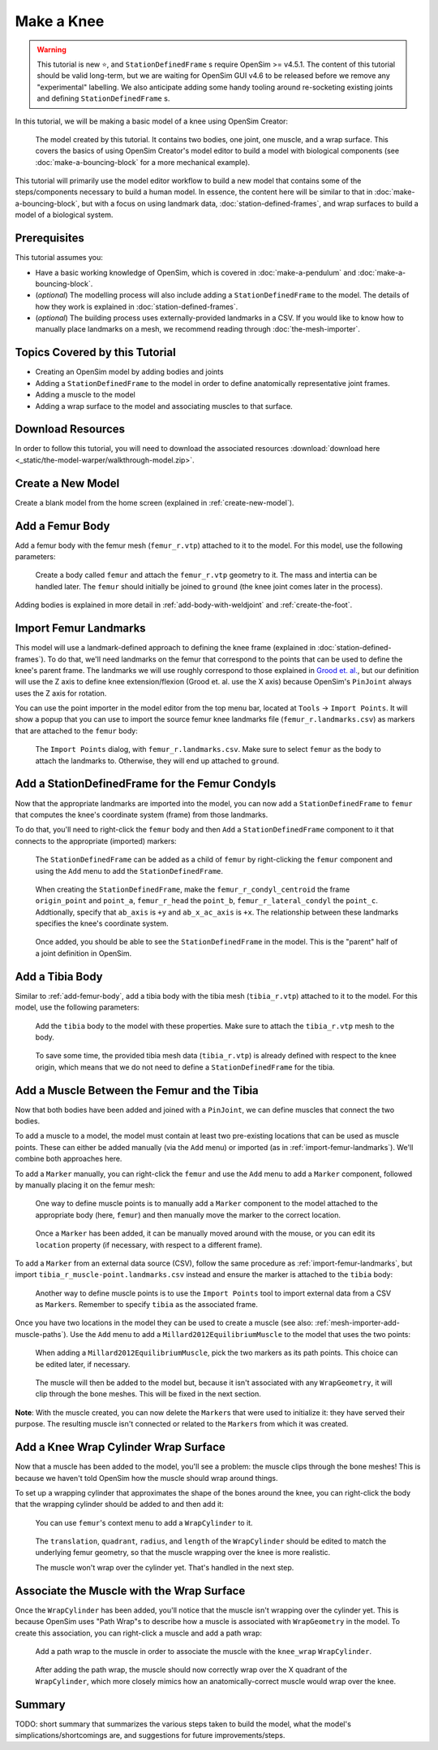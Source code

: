 Make a Knee
===========

.. warning::

    This tutorial is new ⭐, and ``StationDefinedFrame`` s require OpenSim >= v4.5.1. The content
    of this tutorial should be valid long-term, but we are waiting for OpenSim GUI v4.6 to be
    released before we remove any "experimental" labelling. We also anticipate adding some handy
    tooling around re-socketing existing joints and defining ``StationDefinedFrame`` s.

In this tutorial, we will be making a basic model of a knee using OpenSim Creator:

.. figure:: _static/make-a-knee/after-adding-path-wrap-to-muscle.jpeg
    :width: 60%

    The model created by this tutorial. It contains two bodies, one joint, one muscle,
    and a wrap surface. This covers the basics of using OpenSim Creator's model editor
    to build a model with biological components (see :doc:`make-a-bouncing-block` for
    a more mechanical example).

This tutorial will primarily use the model editor workflow to build a new model that
contains some of the steps/components necessary to build a human model. In essence, the
content here will be similar to that in :doc:`make-a-bouncing-block`, but with a focus
on using landmark data, :doc:`station-defined-frames`, and wrap surfaces to build a
model of a biological system.


Prerequisites
-------------

This tutorial assumes you:

- Have a basic working knowledge of OpenSim, which is covered in :doc:`make-a-pendulum`
  and :doc:`make-a-bouncing-block`.
- (*optional*) The modelling process will also include adding a ``StationDefinedFrame`` to
  the model. The details of how they work is explained in :doc:`station-defined-frames`.
- (*optional*) The building process uses externally-provided landmarks in a CSV. If you
  would like to know how to manually place landmarks on a mesh, we recommend reading
  through :doc:`the-mesh-importer`.


Topics Covered by this Tutorial
-------------------------------

* Creating an OpenSim model by adding bodies and joints
* Adding a ``StationDefinedFrame`` to the model in order to define anatomically
  representative joint frames.
* Adding a muscle to the model
* Adding a wrap surface to the model and associating muscles to that surface.


Download Resources
------------------

In order to follow this tutorial, you will need to download the associated
resources :download:`download here <_static/the-model-warper/walkthrough-model.zip>`.


Create a New Model
------------------

Create a blank model from the home screen (explained in :ref:`create-new-model`).

.. _add-femur-body:

Add a Femur Body
----------------

Add a femur body with the femur mesh (``femur_r.vtp``) attached to it to the
model. For this model, use the following parameters:

.. figure:: _static/make-a-knee/add-femur-body.jpeg
    :width: 60%

    Create a body called ``femur`` and attach the ``femur_r.vtp`` geometry to it. The
    mass and intertia can be handled later. The ``femur`` should initially be joined
    to ``ground`` (the knee joint comes later in the process).

Adding bodies is explained in more detail in :ref:`add-body-with-weldjoint` and
:ref:`create-the-foot`.

.. _import-femur-landmarks:

Import Femur Landmarks
----------------------

This model will use a landmark-defined approach to defining the knee frame (explained
in :doc:`station-defined-frames`). To do that, we'll need landmarks on the femur that
correspond to the points that can be used to define the knee's parent frame. The landmarks
we will use roughly correspond to those explained in `Grood et. al.`_, but our definition
will use the Z axis to define knee extension/flexion (Grood et. al. use the X axis) because
OpenSim's ``PinJoint`` always uses the Z axis for rotation.

You can use the point importer in the model editor from the top menu bar, located at ``Tools`` ->
``Import Points``. It will show a popup that you can use to import the source femur knee
landmarks file (``femur_r.landmarks.csv``) as markers that are attached to
the ``femur`` body:

.. figure:: _static/make-a-knee/import-femur-landmarks.jpeg
    :width: 60%

    The ``Import Points`` dialog, with ``femur_r.landmarks.csv``. Make sure to
    select ``femur`` as the body to attach the landmarks to. Otherwise, they will end up
    attached to ``ground``.

.. _add-sdfs-to-femur-condyls:

Add a StationDefinedFrame for the Femur Condyls
-----------------------------------------------

Now that the appropriate landmarks are imported into the model, you can now add a
``StationDefinedFrame`` to ``femur`` that computes the knee's coordinate system
(frame) from those landmarks.

To do that, you'll need to right-click the ``femur`` body and then ``Add`` a
``StationDefinedFrame`` component to it that connects to the appropriate (imported)
markers:

.. figure:: _static/make-a-knee/add-station-defined-frame-menu.jpeg
    :width: 60%

    The ``StationDefinedFrame`` can be added as a child of ``femur`` by right-clicking
    the ``femur`` component and using the ``Add`` menu to add the ``StationDefinedFrame``.

.. figure:: _static/make-a-knee/add-femur-sdf.jpeg
    :width: 60%

    When creating the ``StationDefinedFrame``, make the ``femur_r_condyl_centroid`` the frame
    ``origin_point`` and ``point_a``, ``femur_r_head`` the ``point_b``, ``femur_r_lateral_condyl``
    the ``point_c``. Addtionally, specify that ``ab_axis`` is ``+y`` and ``ab_x_ac_axis`` is ``+x``.
    The relationship between these landmarks specifies the knee's coordinate system.

.. figure:: _static/make-a-knee/after-femur-sdf-added.jpeg
    :width: 60%

    Once added, you should be able to see the ``StationDefinedFrame`` in the model. This is the "parent"
    half of a joint definition in OpenSim.


Add a Tibia Body
----------------

Similar to :ref:`add-femur-body`, add a tibia body with the tibia mesh (``tibia_r.vtp``)
attached to it to the model. For this model, use the following parameters:

.. figure:: _static/make-a-knee/add-tibia-body.jpeg
    :width: 60%

    Add the ``tibia`` body to the model with these properties. Make sure to attach the
    ``tibia_r.vtp`` mesh to the body.

.. figure:: _static/make-a-knee/after-add-tibia-body.jpeg
    :width: 60%

    To save some time, the provided tibia mesh data (``tibia_r.vtp``) is already defined
    with respect to the knee origin, which means that we do not need to define a
    ``StationDefinedFrame`` for the tibia.


Add a Muscle Between the Femur and the Tibia
--------------------------------------------

Now that both bodies have been added and joined with a ``PinJoint``, we can define muscles
that connect the two bodies.

To add a muscle to a model, the model must contain at least two pre-existing locations that
can be used as muscle points. These can either be added manually (via the ``Add`` menu) or
imported (as in :ref:`import-femur-landmarks`). We'll combine both approaches here.

To add a ``Marker`` manually, you can right-click the ``femur`` and use the ``Add`` menu to
add a ``Marker`` component, followed by manually placing it on the femur mesh:

.. figure:: _static/make-a-knee/add-femur-muscle-origin-marker.jpeg
    :width: 60%

    One way to define muscle points is to manually add a ``Marker`` component to the model
    attached to the appropriate body (here, ``femur``) and then manually move the marker to
    the correct location.

.. figure:: _static/make-a-knee/manually-place-femur-muscle-origin-marker.jpeg
    :width: 60%

    Once a ``Marker`` has been added, it can be manually moved around with the mouse, or
    you can edit its ``location`` property (if necessary, with respect to a different frame).

To add a ``Marker`` from an external data source (CSV), follow the same procedure as
:ref:`import-femur-landmarks`, but import ``tibia_r_muscle-point.landmarks.csv`` instead
and ensure the marker is attached to the ``tibia`` body:

.. figure:: _static/make-a-knee/import-tibia-muscle-point.jpeg
    :width: 60%

    Another way to define muscle points is to use the ``Import Points`` tool to import
    external data from a CSV as ``Marker``\s. Remember to specify ``tibia`` as the associated
    frame.

Once you have two locations in the model they can be used to create a muscle (see
also: :ref:`mesh-importer-add-muscle-paths`). Use the ``Add`` menu to add a
``Millard2012EquilibriumMuscle`` to the model that uses the two points:

.. figure:: _static/make-a-knee/create-muscle-that-crosses-knee.jpeg
    :width: 60%

    When adding a ``Millard2012EquilibriumMuscle``, pick the two markers as its path points. This
    choice can be edited later, if necessary.

.. figure:: _static/make-a-knee/after-adding-muscle.jpeg
    :width: 60%

    The muscle will then be added to the model but, because it isn't associated with any ``WrapGeometry``,
    it will clip through the bone meshes. This will be fixed in the next section.

**Note**: With the muscle created, you can now delete the ``Marker``\s that were used to initialize it: they
have served their purpose. The resulting muscle isn't connected or related to the ``Marker``\s from which
it was created.


Add a Knee Wrap Cylinder Wrap Surface
-------------------------------------

Now that a muscle has been added to the model, you'll see a problem: the muscle clips through
the bone meshes! This is because we haven't told OpenSim how the muscle should wrap around things.

To set up a wrapping cylinder that approximates the shape of the bones around the knee, you can
right-click the body that the wrapping cylinder should be added to and then add it:

.. figure:: _static/make-a-knee/add-wrapcylinder-to-femur.jpeg
    :width: 60%

    You can use ``femur``'s context menu to add a ``WrapCylinder`` to it.

.. figure:: _static/make-a-knee/knee-wrap-cylinder-added.jpeg
    :width: 60%

    The ``translation``, ``quadrant``, ``radius``, and ``length`` of the ``WrapCylinder``
    should be edited to match the underlying femur geometry, so that the muscle wrapping
    over the knee is more realistic.

    The muscle won't wrap over the cylinder yet. That's handled in the next step.


Associate the Muscle with the Wrap Surface
------------------------------------------

Once the ``WrapCylinder`` has been added, you'll notice that the muscle isn't wrapping over the
cylinder yet. This is because OpenSim uses "Path Wrap"s to describe how a muscle is associated
with ``WrapGeometry`` in the model. To create this association, you can right-click a muscle and
add a path wrap:

.. figure:: _static/make-a-knee/add-muscle-path-wrap-for-cylinder.jpeg
    :width: 60%

    Add a path wrap to the muscle in order to associate the muscle with the ``knee_wrap``
    ``WrapCylinder``.

.. figure:: _static/make-a-knee/after-adding-path-wrap-to-muscle.jpeg
    :width: 60%

    After adding the path wrap, the muscle should now correctly wrap over the X quadrant
    of the ``WrapCylinder``, which more closely mimics how an anatomically-correct muscle
    would wrap over the knee.


Summary
-------

TODO: short summary that summarizes the various steps taken to build the model, what the model's
simplications/shortcomings are, and suggestions for future improvements/steps.

.. _Grood et. al.:  https://doi.org/10.1115/1.3138397
